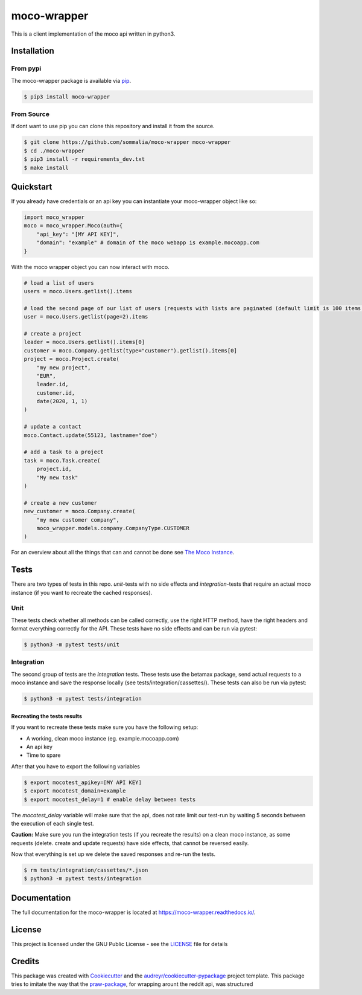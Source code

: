 ============
moco-wrapper
============

.. image:: https://img.shields.io/pypi/v/moco_wrapper.svg
        :target: https://pypi.python.org/pypi/moco_wrapper

.. image:: https://img.shields.io/travis/sommalia/moco-wrapper.svg
        :target: https://travis-ci.org/sommalia/moco-wrapper

This is a client implementation of the moco api written in python3.

Installation
------------

From pypi
#########

The moco-wrapper package is available via `pip <https://pypi.org/project/moco-wrapper/>`_.

.. code-block:: shell

    $ pip3 install moco-wrapper

From Source
###########

If dont want to use pip you can clone this repository and install it from the source.

.. code-block:: shell

    $ git clone https://github.com/sommalia/moco-wrapper moco-wrapper
    $ cd ./moco-wrapper
    $ pip3 install -r requirements_dev.txt
    $ make install


Quickstart
----------

If you already have credentials or an api key you can instantiate your moco-wrapper object like so:

.. code-block:: python

    import moco_wrapper
    moco = moco_wrapper.Moco(auth={
        "api_key": "[MY API KEY]",
        "domain": "example" # domain of the moco webapp is example.mocoapp.com
    }

With the moco wrapper object you can now interact with moco.

.. code-block:: python

    # load a list of users
    users = moco.Users.getlist().items

    # load the second page of our list of users (requests with lists are paginated (default limit is 100 items per request)
    user = moco.Users.getlist(page=2).items

    # create a project
    leader = moco.Users.getlist().items[0]
    customer = moco.Company.getlist(type="customer").getlist().items[0]
    project = moco.Project.create(
        "my new project",
        "EUR",
        leader.id,
        customer.id,
        date(2020, 1, 1)
    )

    # update a contact
    moco.Contact.update(55123, lastname="doe")

    # add a task to a project
    task = moco.Task.create(
        project.id,
        "My new task"
    )

    # create a new customer
    new_customer = moco.Company.create(
        "my new customer company",
        moco_wrapper.models.company.CompanyType.CUSTOMER
    )

For an overview about all the things that can and cannot be done see
`The Moco Instance <https://moco-wrapper.readthedocs.io/en/latest/code_overview/moco_instance.html>`_.

Tests
-----

There are two types of tests in this repo. *unit*-tests with no side effects
and *integration*-tests that require an actual moco instance (if you want to recreate the cached responses).

Unit
####

These tests check whether all methods can be called correctly, use the
right HTTP method, have the right headers and format everything correctly for the API.
These tests have no side effects and can be run via pytest:

.. code-block:: shell

    $ python3 -m pytest tests/unit


Integration
###########

The second group of tests are the *integration* tests.
These tests use the betamax package, send actual requests to a moco instance and save the response locally (see tests/integration/cassettes/).
These tests can also be run via pytest:

.. code-block:: shell

    $ python3 -m pytest tests/integration

Recreating the tests results
****************************

If you want to recreate these tests make sure you have the following setup:

* A working, clean moco instance (eg. example.mocoapp.com)
* An api key
* Time to spare

After that you have to export the following variables

.. code-block:: shell

    $ export mocotest_apikey=[MY API KEY]
    $ export mocotest_domain=example
    $ export mocotest_delay=1 # enable delay between tests

The *mocotest_delay* variable will make sure that the api, does not rate limit our test-run
by waiting 5 seconds between the execution of each single test.

**Caution:** Make sure you run the integration tests (if you recreate the results) on a clean moco instance, 
as some requests (delete. create and update requests) have side effects, that cannot be reversed easily.

Now that everything is set up we delete the saved responses and re-run the tests.

.. code-block:: shell

    $ rm tests/integration/cassettes/*.json
    $ python3 -m pytest tests/integration


Documentation
-------------

The full documentation for the moco-wrapper is located at `<https://moco-wrapper.readthedocs.io/>`_.


License
-------

This project is licensed under the GNU Public License - see the `LICENSE`_  file for details


Credits
-------

This package was created with `Cookiecutter`_ and the `audreyr/cookiecutter-pypackage`_ project template.
This package tries to imitate the way that the `praw-package`_, for wrapping arount the reddit api, was structured

.. _`Cookiecutter`: https://github.com/audreyr/cookiecutter
.. _`audreyr/cookiecutter-pypackage`: https://github.com/audreyr/cookiecutter-pypackage
.. _`praw-package`: https://github.com/praw-dev/praw
.. _`LICENSE`: https://github.com/sommalia/moco-wrapper/blob/master/LICENSE
.. _`moco-api-readme`: https://github.com/hundertzehn/mocoapp-api-docs



